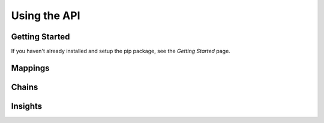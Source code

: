 Using the API
=============

Getting Started
---------------

If you haven't already installed and setup the pip package, see the `Getting Started` page.

Mappings
--------

Chains
------

Insights
--------


